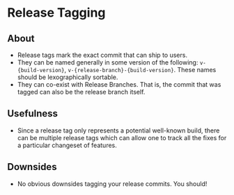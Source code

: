 * Release Tagging
** About
   - Release tags mark the exact commit that can ship to users.
   - They can be named generally in some version of the following: ~v-{build-version}~, ~v-{release-branch}-{build-version}~. These names should be lexographically sortable.
   - They can co-exist with Release Branches. That is, the commit that was tagged can also be the release branch itself.
** Usefulness
   - Since a release tag only represents a potential well-known build, there can be multiple release tags which can allow one to track all the fixes for a particular changeset of features.
** Downsides
   - No obvious downsides tagging your release commits. You should!

